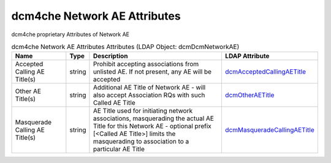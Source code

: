 dcm4che Network AE Attributes
=============================
dcm4che proprietary Attributes of Network AE

.. tabularcolumns:: |p{4cm}|l|p{8cm}|l|
.. csv-table:: dcm4che Network AE Attributes Attributes (LDAP Object: dcmDcmNetworkAE)
    :header: Name, Type, Description, LDAP Attribute
    :widths: 20, 7, 60, 13

    "Accepted Calling AE Title(s)",string,"Prohibit accepting associations from unlisted AE. If not present, any AE will be accepted","
    .. _dcmAcceptedCallingAETitle:

    dcmAcceptedCallingAETitle_"
    "Other AE Title(s)",string,"Additional AE Title of Network AE - will also accept Association RQs with such Called AE Title","
    .. _dcmOtherAETitle:

    dcmOtherAETitle_"
    "Masquerade Calling AE Title(s)",string,"AE Title used for initiating network associations, masquerading the actual AE Title for this Network AE - optional prefix [<Called AE Title>] limits the masquerading to association to a particular AE Title","
    .. _dcmMasqueradeCallingAETitle:

    dcmMasqueradeCallingAETitle_"

